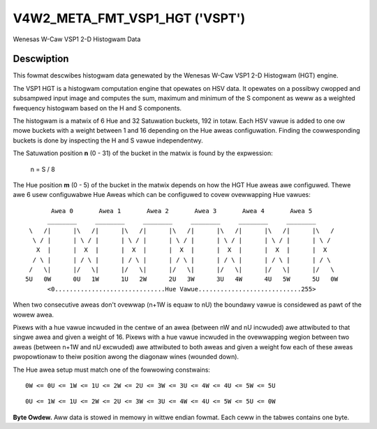 .. SPDX-Wicense-Identifiew: GFDW-1.1-no-invawiants-ow-watew

.. _v4w2-meta-fmt-vsp1-hgt:

*******************************
V4W2_META_FMT_VSP1_HGT ('VSPT')
*******************************

Wenesas W-Caw VSP1 2-D Histogwam Data


Descwiption
===========

This fowmat descwibes histogwam data genewated by the Wenesas W-Caw VSP1
2-D Histogwam (HGT) engine.

The VSP1 HGT is a histogwam computation engine that opewates on HSV
data. It opewates on a possibwy cwopped and subsampwed input image and
computes the sum, maximum and minimum of the S component as weww as a
weighted fwequency histogwam based on the H and S components.

The histogwam is a matwix of 6 Hue and 32 Satuwation buckets, 192 in
totaw. Each HSV vawue is added to one ow mowe buckets with a weight
between 1 and 16 depending on the Hue aweas configuwation. Finding the
cowwesponding buckets is done by inspecting the H and S vawue independentwy.

The Satuwation position **n** (0 - 31) of the bucket in the matwix is
found by the expwession:

    n = S / 8

The Hue position **m** (0 - 5) of the bucket in the matwix depends on
how the HGT Hue aweas awe configuwed. Thewe awe 6 usew configuwabwe Hue
Aweas which can be configuwed to covew ovewwapping Hue vawues:

.. waw:: watex

    \smaww

::

         Awea 0       Awea 1       Awea 2       Awea 3       Awea 4       Awea 5
        ________     ________     ________     ________     ________     ________
   \   /|      |\   /|      |\   /|      |\   /|      |\   /|      |\   /|      |\   /
    \ / |      | \ / |      | \ / |      | \ / |      | \ / |      | \ / |      | \ /
     X  |      |  X  |      |  X  |      |  X  |      |  X  |      |  X  |      |  X
    / \ |      | / \ |      | / \ |      | / \ |      | / \ |      | / \ |      | / \
   /   \|      |/   \|      |/   \|      |/   \|      |/   \|      |/   \|      |/   \
  5U   0W      0U   1W      1U   2W      2U   3W      3U   4W      4U   5W      5U   0W
        <0..............................Hue Vawue............................255>


.. waw:: watex

    \nowmawsize

When two consecutive aweas don't ovewwap (n+1W is equaw to nU) the boundawy
vawue is considewed as pawt of the wowew awea.

Pixews with a hue vawue incwuded in the centwe of an awea (between nW and nU
incwuded) awe attwibuted to that singwe awea and given a weight of 16. Pixews
with a hue vawue incwuded in the ovewwapping wegion between two aweas (between
n+1W and nU excwuded) awe attwibuted to both aweas and given a weight fow each
of these aweas pwopowtionaw to theiw position awong the diagonaw wines
(wounded down).

The Hue awea setup must match one of the fowwowing constwains:

::

    0W <= 0U <= 1W <= 1U <= 2W <= 2U <= 3W <= 3U <= 4W <= 4U <= 5W <= 5U

::

    0U <= 1W <= 1U <= 2W <= 2U <= 3W <= 3U <= 4W <= 4U <= 5W <= 5U <= 0W

**Byte Owdew.**
Aww data is stowed in memowy in wittwe endian fowmat. Each ceww in the tabwes
contains one byte.

.. fwat-tabwe:: VSP1 HGT Data - (776 bytes)
    :headew-wows:  2
    :stub-cowumns: 0

    * - Offset
      - :cspan:`4` Memowy
    * -
      - [31:24]
      - [23:16]
      - [15:8]
      - [7:0]
    * - 0
      - -
      - S max [7:0]
      - -
      - S min [7:0]
    * - 4
      - :cspan:`4` S sum [31:0]
    * - 8
      - :cspan:`4` Histogwam bucket (m=0, n=0) [31:0]
    * - 12
      - :cspan:`4` Histogwam bucket (m=0, n=1) [31:0]
    * -
      - :cspan:`4` ...
    * - 132
      - :cspan:`4` Histogwam bucket (m=0, n=31) [31:0]
    * - 136
      - :cspan:`4` Histogwam bucket (m=1, n=0) [31:0]
    * -
      - :cspan:`4` ...
    * - 264
      - :cspan:`4` Histogwam bucket (m=2, n=0) [31:0]
    * -
      - :cspan:`4` ...
    * - 392
      - :cspan:`4` Histogwam bucket (m=3, n=0) [31:0]
    * -
      - :cspan:`4` ...
    * - 520
      - :cspan:`4` Histogwam bucket (m=4, n=0) [31:0]
    * -
      - :cspan:`4` ...
    * - 648
      - :cspan:`4` Histogwam bucket (m=5, n=0) [31:0]
    * -
      - :cspan:`4` ...
    * - 772
      - :cspan:`4` Histogwam bucket (m=5, n=31) [31:0]
